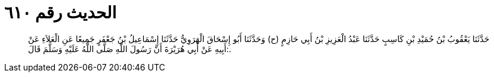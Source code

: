 
= الحديث رقم ٦١٠

[quote.hadith]
حَدَّثَنَا يَعْقُوبُ بْنُ حُمَيْدِ بْنِ كَاسِبٍ حَدَّثَنَا عَبْدُ الْعَزِيزِ بْنُ أَبِي حَازِمٍ (ح) وَحَدَّثَنَا أَبُو إِسْحَاقَ الْهَرَوِيُّ حَدَّثَنَا إِسْمَاعِيلُ بْنُ جَعْفَرٍ جَمِيعًا عَنِ الْعَلاَءِ عَنْ أَبِيهِ عَنْ أَبِي هُرَيْرَةَ أَنَّ رَسُولَ اللَّهِ صَلَّى اللَّهُ عَلَيْهِ وَسَلَّمَ قَالَ:.